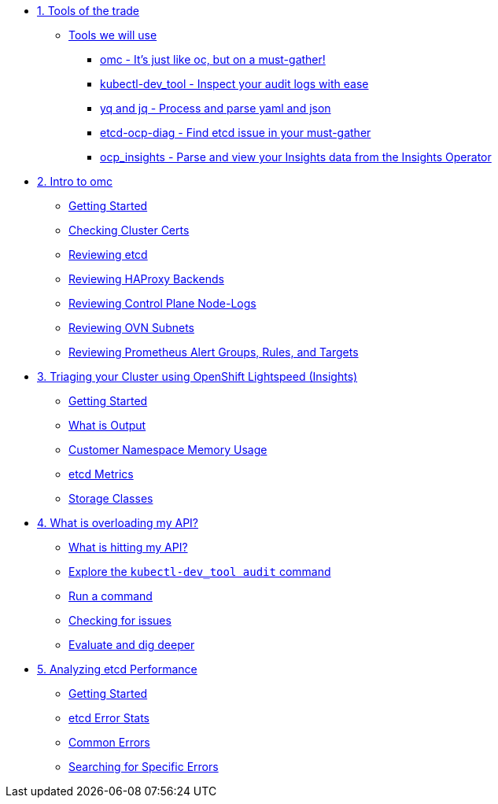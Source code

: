 * xref:module-01.adoc[1. Tools of the trade]
** xref:module-01.adoc#intro[Tools we will use]
*** xref:module-01.adoc#omcintro[omc - It's just like oc, but on a must-gather!]
*** xref:module-01.adoc#kcdevtoolintro[kubectl-dev_tool - Inspect your audit logs with ease]
*** xref:module-01.adoc#yqjqintro[yq and jq - Process and parse yaml and json]
*** xref:module-01.adoc#etcddiagintro[etcd-ocp-diag - Find etcd issue in your must-gather]
*** xref:module-01.adoc#ocpinsightsintro[ocp_insights - Parse and view your Insights data from the Insights Operator]

* xref:module-02.adoc[2. Intro to omc]
** xref:module-02.adoc#gettingstarted[Getting Started]
** xref:module-02.adoc#certs[Checking Cluster Certs]
** xref:module-02.adoc#etcd[Reviewing etcd]
** xref:module-02.adoc#haproxy[Reviewing HAProxy Backends]
** xref:module-02.adoc#node-logs[Reviewing Control Plane Node-Logs]
** xref:module-02.adoc#ovn[Reviewing OVN Subnets]
** xref:module-02.adoc#prometheus[Reviewing Prometheus Alert Groups, Rules, and Targets]

* xref:module-03.adoc[3. Triaging your Cluster using OpenShift Lightspeed (Insights)]
** xref:module-03.adoc#gettingstarted[Getting Started]
** xref:module-03.adoc#whatisoutput[What is Output]
** xref:module-03.adoc#customermemory[Customer Namespace Memory Usage]
** xref:module-03.adoc#etcd_metrics[etcd Metrics]
** xref:module-03.adoc#storageclasses[Storage Classes]

* xref:module-04.adoc[4. What is overloading my API?]
** xref:module-04.adoc#theapi[What is hitting my API?]
** xref:module-04.adoc#explore[Explore the `kubectl-dev_tool audit` command]
** xref:module-04.adoc#firstrun[Run a command]
** xref:module-04.adoc#theissue[Checking for issues]
** xref:module-04.adoc#thedata[Evaluate and dig deeper]

* xref:module-05.adoc[5. Analyzing etcd Performance]
** xref:module-05.adoc#gettingstarted[Getting Started]
** xref:module-05.adoc#stats[etcd Error Stats]
** xref:module-05.adoc#commonerrors[Common Errors]
** xref:module-05.adoc#singleerrors[Searching for Specific Errors]
